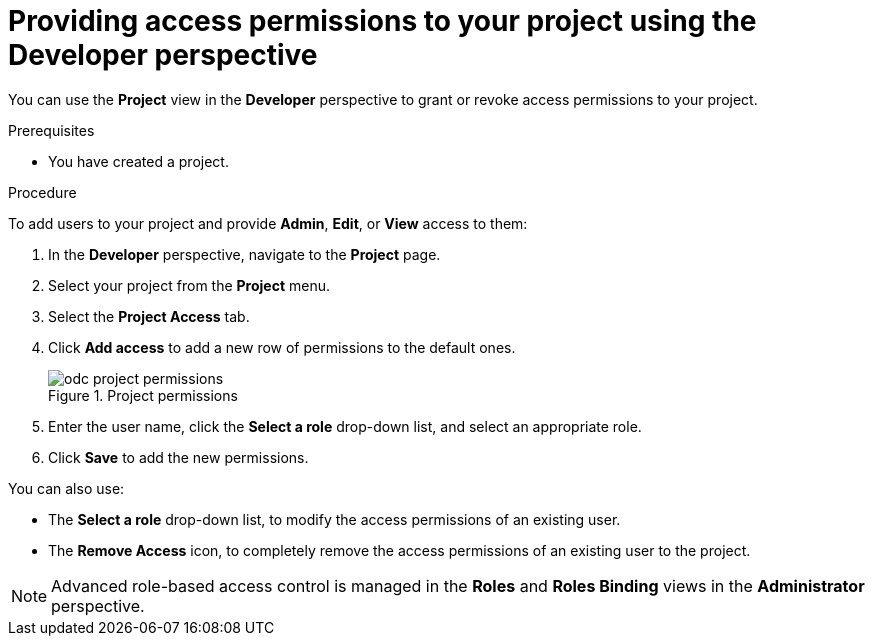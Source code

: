 // Module included in the following assemblies:
//
// applications/projects/working-with-projects.adoc

:_mod-docs-content-type: PROCEDURE
[id="odc-providing-project-permissions-using-developer-perspective_{context}"]
= Providing access permissions to your project using the Developer perspective

You can use the *Project* view in the *Developer* perspective to grant or revoke access permissions to your project.

.Prerequisites

* You have created a project.

.Procedure
To add users to your project and provide *Admin*, *Edit*, or *View* access to them:

. In the *Developer* perspective, navigate to the *Project* page.
. Select your project from the *Project* menu.
. Select the *Project Access* tab.
. Click *Add access* to add a new row of permissions to the default ones.
+
.Project permissions
image::odc_project_permissions.png[]
. Enter the user name, click the *Select a role* drop-down list, and select an appropriate role.
. Click *Save* to add the new permissions.

You can also use:

* The *Select a role* drop-down list, to modify the access permissions of an existing user.
* The *Remove Access* icon, to completely remove the access permissions of an existing user to the project.

[NOTE]
====
Advanced role-based access control is managed in the *Roles* and *Roles Binding* views in the *Administrator* perspective.
====
